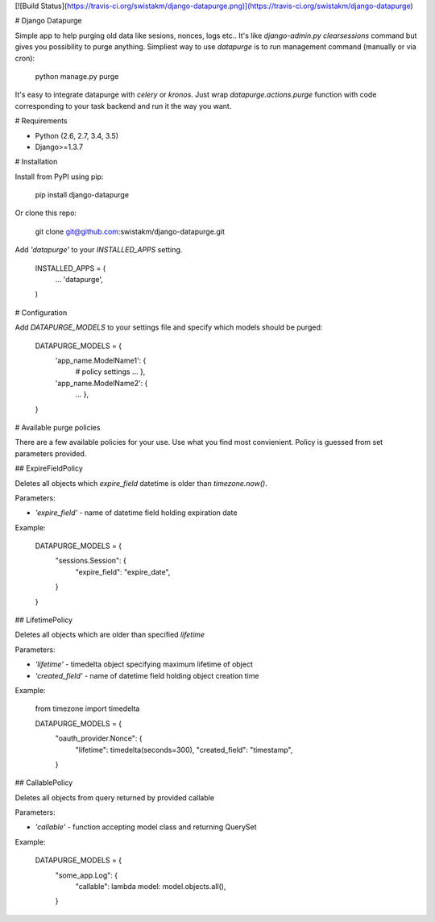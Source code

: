 [![Build Status](https://travis-ci.org/swistakm/django-datapurge.png)](https://travis-ci.org/swistakm/django-datapurge)


# Django Datapurge

Simple app to help purging old data like sesions, nonces, logs etc.. It's
like `django-admin.py clearsessions` command but gives you possibility to
purge anything. Simpliest way to use `datapurge` is to run management
command (manually or via cron):

    python manage.py purge

It's easy to integrate datapurge with `celery` or `kronos`. Just wrap
`datapurge.actions.purge` function with code corresponding to your task
backend and run it the way you want.

# Requirements

* Python (2.6, 2.7, 3.4, 3.5)
* Django>=1.3.7

# Installation

Install from PyPI using pip:

    pip install django-datapurge

Or clone this repo:

    git clone git@github.com:swistakm/django-datapurge.git

Add `'datapurge'` to your `INSTALLED_APPS` setting.

    INSTALLED_APPS = (
        ...
        'datapurge',
    )

# Configuration

Add `DATAPURGE_MODELS` to your settings file and specify which models should be purged:

    DATAPURGE_MODELS = {
        'app_name.ModelName1': {
            # policy settings
            ...
            },
        'app_name.ModelName2': {
            ...
            },
    }

# Available purge policies

There are a few available policies for your use. Use what you find most convienient. Policy is
guessed from set parameters provided.


## ExpireFieldPolicy

Deletes all objects which `expire_field` datetime is older than `timezone.now()`.

Parameters:

* `'expire_field'` - name of datetime field holding expiration date

Example:

    DATAPURGE_MODELS = {
        "sessions.Session": {
            "expire_field": "expire_date",
        }
    }

## LifetimePolicy

Deletes all objects which are older than specified `lifetime`

Parameters:

* `'lifetime'` - timedelta object specifying maximum lifetime of object
* `'created_field'` - name of datetime field holding object creation time

Example:

    from timezone import timedelta

    DATAPURGE_MODELS = {
        "oauth_provider.Nonce": {
            "lifetime": timedelta(seconds=300),
            "created_field": "timestamp",
        }

## CallablePolicy

Deletes all objects from query returned by provided callable

Parameters:

* `'callable'` - function accepting model class and returning QuerySet

Example:

    DATAPURGE_MODELS = {
        "some_app.Log": {
            "callable": lambda model: model.objects.all(),
        }



